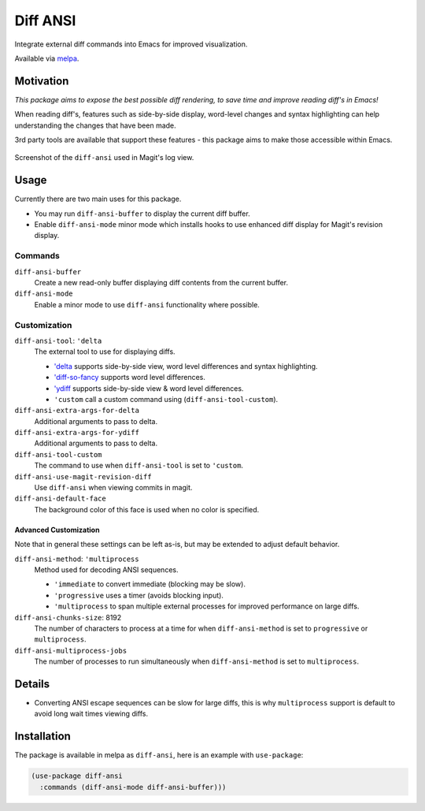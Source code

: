#########
Diff ANSI
#########

Integrate external diff commands into Emacs for improved visualization.

Available via `melpa <https://melpa.org/#/diff-ansi>`__.


Motivation
==========

*This package aims to expose the best possible diff rendering, to save time and improve reading diff's in Emacs!*

When reading diff's, features such as side-by-side display, word-level changes and syntax highlighting
can help understanding the changes that have been made.

3rd party tools are available that support these features - this package aims to make those accessible within Emacs.

.. figure:: https://gitlab.com/ideasman42/emacs-diff-ansi/uploads/0dc4a85d55627707c801b002a8fc6ab0/diff-ansi-screenshot.png
   :scale: 50 %
   :align: center

   Screenshot of the ``diff-ansi`` used in Magit's log view.


Usage
=====

Currently there are two main uses for this package.

- You may run ``diff-ansi-buffer`` to display the current diff buffer.
- Enable ``diff-ansi-mode`` minor mode which installs hooks to use enhanced diff display for Magit's revision display.


Commands
--------

``diff-ansi-buffer``
   Create a new read-only buffer displaying diff contents from the current buffer.

``diff-ansi-mode``
   Enable a minor mode to use ``diff-ansi`` functionality where possible.


Customization
-------------

``diff-ansi-tool``: ``'delta``
   The external tool to use for displaying diffs.

   - `'delta <https://github.com/dandavison/delta>`__ supports side-by-side view, word level differences and syntax highlighting.
   - `'diff-so-fancy <https://github.com/so-fancy/diff-so-fancy>`__ supports word level differences.
   - `'ydiff <https://github.com/yinwang0/ydiff>`__ supports side-by-side view & word level differences.
   - ``'custom`` call a custom command using (``diff-ansi-tool-custom``).

``diff-ansi-extra-args-for-delta``
   Additional arguments to pass to delta.

``diff-ansi-extra-args-for-ydiff``
   Additional arguments to pass to delta.

``diff-ansi-tool-custom``
   The command to use when ``diff-ansi-tool`` is set to ``'custom``.

``diff-ansi-use-magit-revision-diff``
   Use ``diff-ansi`` when viewing commits in magit.

``diff-ansi-default-face``
   The background color of this face is used when no color is specified.

Advanced Customization
^^^^^^^^^^^^^^^^^^^^^^

Note that in general these settings can be left as-is,
but may be extended to adjust default behavior.

``diff-ansi-method``: ``'multiprocess``
   Method used for decoding ANSI sequences.

   - ``'immediate`` to convert immediate (blocking may be slow).
   - ``'progressive`` uses a timer (avoids blocking input).
   - ``'multiprocess`` to span multiple external processes for improved performance on large diffs.

``diff-ansi-chunks-size``: 8192
   The number of characters to process at a time for
   when ``diff-ansi-method`` is set to ``progressive`` or ``multiprocess``.

``diff-ansi-multiprocess-jobs``
   The number of processes to run simultaneously
   when ``diff-ansi-method`` is set to ``multiprocess``.


Details
=======

- Converting ANSI escape sequences can be slow for large diffs,
  this is why ``multiprocess`` support is default to avoid long wait times viewing diffs.


Installation
============

The package is available in melpa as ``diff-ansi``, here is an example with ``use-package``:

.. code-block:: elisp

   (use-package diff-ansi
     :commands (diff-ansi-mode diff-ansi-buffer)))
